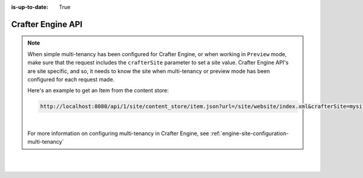 :is-up-to-date: True

.. index:: API; Crafter Engine

.. _crafter-engine-api:

==================
Crafter Engine API
==================

.. note::
    When simple multi-tenancy has been configured for Crafter Engine, or when working in ``Preview`` mode, make sure that the request includes the ``crafterSite`` parameter to set a site value.  Crafter Engine API's are site specific, and so, it needs to know the site when multi-tenancy or preview mode has been configured for each request made.

    Here's an example to get an Item from the content store:

    .. code-block:: text

        http://localhost:8080/api/1/site/content_store/item.json?url=/site/website/index.xml&crafterSite=mysite

    |

    For more information on configuring multi-tenancy in Crafter Engine, see :ref:`engine-site-configuration-multi-tenancy`


.. raw:: html

    <iframe src="../../../../_static/api/engine.html" height="700px" width="100%"></iframe>

|
|

